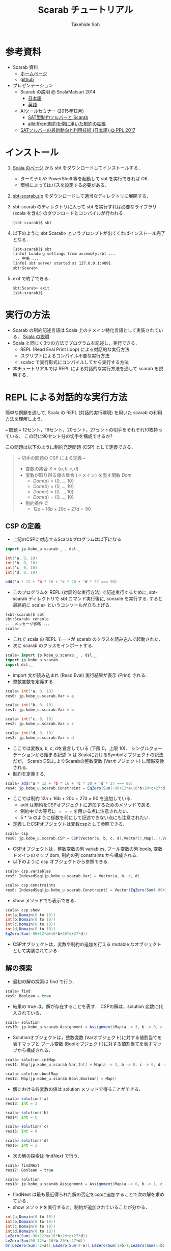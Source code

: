 # -*- coding: utf-8 -*-
#+TITLE: Scarab チュートリアル
#+AUTHOR: Takehide Soh
#+EMAIL: soh@lion.kobe-u.ac.jp
#+OPTIONS: ^:nil H:2 num:t

#+HTML_HEAD: <!-- Global site tag (gtag.js) - Google Analytics -->
#+HTML_HEAD: <script async src="https://www.googletagmanager.com/gtag/js?id=UA-6313627-5"></script>
#+HTML_HEAD: <script>
#+HTML_HEAD:   window.dataLayer = window.dataLayer || [];
#+HTML_HEAD:  function gtag(){dataLayer.push(arguments);}
#+HTML_HEAD:  gtag('js', new Date());
#+HTML_HEAD:  gtag('config', 'UA-6313627-5');
#+HTML_HEAD: </script>

#+HTML_HEAD: <link rel="stylesheet" type="text/css" href="https://www.pirilampo.org/styles/readtheorg/css/htmlize.css"/>
#+HTML_HEAD: <link rel="stylesheet" type="text/css" href="https://www.pirilampo.org/styles/readtheorg/css/readtheorg.css"/>
#+HTML_HEAD: <script src="https://ajax.googleapis.com/ajax/libs/jquery/2.1.3/jquery.min.js"></script>
#+HTML_HEAD: <script src="https://maxcdn.bootstrapcdn.com/bootstrap/3.3.4/js/bootstrap.min.js"></script>
#+HTML_HEAD: <script type="text/javascript" src="https://www.pirilampo.org/styles/lib/js/jquery.stickytableheaders.js"></script>
#+HTML_HEAD: <script type="text/javascript" src="https://www.pirilampo.org/styles/readtheorg/js/readtheorg.js"></script>

#+HTML_HEAD: <style type="text/css">
#+HTML_HEAD: <!--/*--><![CDATA[/*><!--*/
#+HTML_HEAD: #content { max-width: 1200px; }
#+HTML_HEAD:  /*]]>*/-->
#+HTML_HEAD: </style>

#+MACRO: scarabJAR @@html:scarab-v196-s212.jar@@

* 参考資料
  - Scarab 資料
    - [[http://tsoh.org/scarab/][ホームページ]]
    - [[https://github.com/TakehideSoh/Scarab][github]]
  - プレゼンテーション
    - Scarab の説明 @ ScalaMatsuri 2014
      - [[https://tsoh.org/scarab/talks/talk-jp-scalamatsuri.pdf][日本語]]
      - [[https://tsoh.org/scarab/talks/talk-en-scalamatsuri.pdf][英語]]
    - AIツールセミナー (2015年12月)
      - [[https://tsoh.org/scarab/talks/ai-tool-soh-1.pdf][SAT型制約ソルバーと Scarab]]
      - [[https://tsoh.org/scarab/talks/ai-tool-soh-2.pdf][alldiffrent制約を例に用いた制約の拡張]]
    - [[https://tsoh.org/scarab/talks/talk-jp-ppl2017.pdf][SATソルバーの最新動向と利用技術 (日本語) @ PPL 2017]]

* インストール
1. [[https://www.scala-lang.org/download/][Scala のページ]] から sbt をダウンロードしてインストールする．
   - ターミナルや PowerShell 等を起動して sbt を実行できれば OK.
   - 環境によってはパスを設定する必要がある．
2. [[./sbt-scarab.zip][sbt-scarab.zip]] をダウンロードして適当なディレクトリに展開する．
3. sbt-scarab のディレクトリに入って sbt を実行すれば必要なライブラリ
   (scala を含む) のダウンロードとコンパイルが行われる．
   #+BEGIN_SRC sh
   [sbt-scarab]$ sbt 
   #+END_SRC
4. 以下のように sbt:Scarab> というプロンプトが出てくればインストール完了となる．
   #+BEGIN_SRC sh
   [sbt-scarab]$ sbt
   [info] Loading settings from assembly.sbt ...
   ... 中略 ...
   [info] sbt server started at 127.0.0.1:4891
   sbt:Scarab> 
   #+END_SRC
5. exit で終了できる．
   #+BEGIN_SRC sh
   sbt:Scarab> exit 
   [sbt-scarab]$ 
   #+END_SRC

* 実行の方法
  - Scarab の制約記述言語は Scala 上のドメイン特化言語として実装されている． [[file:ref.html][Scala の説明]]
  - Scala と同じく3つの方法でプログラムを記述し，実行できる．
    - REPL (Read Eval Print Loop) による対話的な実行方法
    - スクリプトによるコンパイル不要な実行方法
    - scalac で実行形式にコンパイルしてから実行する方法
  - 本チュートリアルでは REPL による対話的な実行方法を通して scarab を説明する．

* REPL による対話的な実行方法
簡単な例題を通して, Scala の REPL (対話的実行環境) を用いた scarab の利用方法を理解しよう.
#+BEGIN_EXAMPLE html
=== 問題 ===
12セント，16セント，20セント，27セントの切手をそれぞれ10枚持っている．
この時に90セント分の切手を構成できるか?
#+END_EXAMPLE
この問題は以下のように制約充足問題 (CSP) として定義できる．
#+NAME: test
#+BEGIN_QUOTE html
=== 切手の問題の CSP による定義 ===
  - 変数の集合 \(X = \{a, b, c, d\}\)
  - 変数が取り得る値の集合 (ドメイン) を表す関数 \(Dom\)
    - \(Dom(a) = \{0, \ldots, 10\}\)
    - \(Dom(b) = \{0, \ldots, 10\}\)
    - \(Dom(c) = \{0, \ldots, 10\}\)
    - \(Dom(d) = \{0, \ldots, 10\}\)
  - 制約条件 \(C\)
    - \(12a + 16b + 20c + 27d = 90\)
#+END_QUOTE

** CSP の定義
   - 上記のCSPに対応するScarabプログラムは以下になる
#+BEGIN_SRC scala
import jp.kobe_u.scarab._ , dsl._

int('a, 0, 10)
int('b, 0, 10)
int('c, 0, 10)
int('d, 0, 10)

add('a * 12 + 'b * 16 + 'c * 20 + 'd * 27 === 90)
#+END_SRC
- このプログラムを REPL (対話的な実行方法) で記述実行するために, sbt-scarab ディレクトリで sbt コマンド実行後に, console を実行する. すると最終的に scala> というコンソールが立ち上げる. 
#+BEGIN_SRC sh
[sbt-scarab]$ sbt
sbt:Scarab> console
... メッセージ省略 ...
scala> 
#+END_SRC
- これで scala の REPL モードが scarab のクラスを読み込んで起動された．
- 次に scarab のクラスをインポートする. 
#+BEGIN_SRC scala
 scala> import jp.kobe_u.scarab._ , dsl._
 import jp.kobe_u.scarab._
 import dsl._
      #+END_SRC
- import 文が読み込まれ (Read Eval) 実行結果が表示 (Print) される. 
- 整数変数を定義する. 
#+BEGIN_SRC scala
scala> int('a, 0, 10)
res0: jp.kobe_u.scarab.Var = a

scala> int('b, 0, 10)
res1: jp.kobe_u.scarab.Var = b

scala> int('c, 0, 10)
res2: jp.kobe_u.scarab.Var = c

scala> int('d, 0, 10)
res3: jp.kobe_u.scarab.Var = d      
#+END_SRC
- ここでは変数a, b, c, dを宣言している (下限 0，上限 10)． シングルクォーテーションから始まる記述 'x は ScalaにおけるSymbolオブジェクトの記法だが， Scarab DSLによりScarabの整数変数 (Varオブジェクト) に暗黙変換される. 
- 制約を定義する. 
#+BEGIN_SRC scala
scala> add('a * 12 + 'b * 16 + 'c * 20 + 'd * 27 === 90)
res4: jp.kobe_u.scarab.Constraint = EqZero(Sum(-90+12*a+16*b+20*c+27*d))
#+END_SRC
- ここでは制約 12a + 16b + 20c + 27d = 90 を追加している. 
  - add は制約をCSPオブジェクトに追加するためのメソッドである. 
  - 制約中での等号に \(===\) を用いる点に注意されたい. 
  - 5 * 'a のように係数を前にして記述できない点にも注意されたい. 
- 定義したCSPオブジェクトは変数cspとして参照できる. 
#+BEGIN_SRC scala
scala> csp
res8: jp.kobe_u.scarab.CSP = CSP(Vector(a, b, c, d),Vector(),Map(..),Vector(..))
#+END_SRC
- CSPオブジェクトは，整数変数の列 variables, ブール変数の列 bools,
  変数ドメインのマップ dom, 制約の列 constraints から構成される. 
- 以下のように csp オブジェクトから参照できる. 
#+BEGIN_SRC scala
scala> csp.variables
res5: IndexedSeq[jp.kobe_u.scarab.Var] = Vector(a, b, c, d)

scala> csp.constraints
res6: IndexedSeq[jp.kobe_u.scarab.Constraint] = Vector(EqZero(Sum(-90+12*a+16*b+20*c+27*d)))
#+END_SRC
- show メソッドでも表示できる．
#+BEGIN_SRC scala
scala> csp.show
int(a,Domain(0 to 10))
int(b,Domain(0 to 10))
int(c,Domain(0 to 10))
int(d,Domain(0 to 10))
EqZero(Sum(-90+12*a+16*b+20*c+27*d))      
#+END_SRC
- CSPオブジェクトは，変数や制約の追加を行える mutable なオブジェクトとして実装されている．

** 解の探索
- 最初の解の探索は find で行う．
#+BEGIN_SRC scala
scala> find
res9: Boolean = true
#+END_SRC
- 結果の true は，解が存在することを表す． CSPの解は，solution 変数に代入されている．
#+BEGIN_SRC scala
scala> solution
res10: jp.kobe_u.scarab.Assignment = Assignment(Map(a -> 3, b -> 0, c -> 0, d -> 2),Map())
#+END_SRC
- Solutionオブジェクトは，整数変数 (Varオブジェクト)に対する値割当てを表すマップと ブール変数 (Boolオブジェクト)に対する値割当てを表すマップから構成される．
#+BEGIN_SRC scala
scala> solution.intMap
res11: Map[jp.kobe_u.scarab.Var,Int] = Map(a -> 3, b -> 0, c -> 0, d -> 2)

scala> solution.boolMap
res12: Map[jp.kobe_u.scarab.Bool,Boolean] = Map()
#+END_SRC
- 解における各変数の値は solution メソッドで得ることができる．
#+BEGIN_SRC scala
scala> solution('a)
res13: Int = 3

scala> solution('b)
res14: Int = 0

scala> solution('c)
res15: Int = 0

scala> solution('d)
res16: Int = 2     
#+END_SRC
- 次の解の探索は findNext で行う．
#+BEGIN_SRC scala
scala> findNext
res17: Boolean = true

scala> solution
res18: jp.kobe_u.scarab.Assignment = Assignment(Map(a -> 0, b -> 1, c -> 1, d -> 2),Map())
#+END_SRC
- findNext は最も最近得られた解の否定をcspに追加することで次の解を求めている．
- show メソッドを実行すると，制約が追加されていることが分かる．
#+BEGIN_SRC scala
int(a,Domain(0 to 10))
int(b,Domain(0 to 10))
int(c,Domain(0 to 10))
int(d,Domain(0 to 10))
LeZero(Sum(-90+12*a+16*b+20*c+27*d))
LeZero(Sum(90-12*a-16*b-20*c-27*d))
Or(LeZero(Sum(-2+a)),LeZero(Sum(4-a)),LeZero(Sum(1+b)),LeZero(Sum(1-b)),LeZero(Sum(1+c)),LeZero(Sum(1-c)),LeZero(Sum(-1+d)),LeZero(Sum(3-d)))     
#+END_SRC
- ここでこの次の解の探索時には，最初に解を求めた時の学習節を再利用するインクリメンタルSAT解法を行っている．
- Scarab では明示的にSATソルバーを reset しない限り，常に学習節を保持して効率的に求解を行う．
- もう一度 findNext を呼ぶと false が返る．
#+BEGIN_SRC scala
scala> findNext
res22: Boolean = false     
#+END_SRC
- 結果の false は，解が存在しないことを表す． この場合，変数 solution は null になっている．
#+BEGIN_SRC scala
scala> solution
res23: jp.kobe_u.scarab.Assignment = null
#+END_SRC

* スクリプトファイルの読み込み
- CSPをScalaのスクリプトファイルとして定義することもできる．
- 以下がCSPを定義したスクリプトファイルである.
  - [[http://tsoh.org/scarab/sample-scripts/ex-csp.sc]]
#+BEGIN_SRC scala
import jp.kobe_u.scarab._ , dsl._

int('a, 0, 10)
int('b, 0, 10)
int('c, 0, 10)
int('d, 0, 10)
add('a * 12 + 'b * 16 + 'c * 20 + 'd * 27 === 90)
#+END_SRC
- 以下がCSPを定義した後に求解し，解があれば出力するスクリプトファイルである.
  - [[http://tsoh.org/scarab/sample-scripts/ex-csp-solve.sc]]
#+BEGIN_SRC scala
import jp.kobe_u.scarab._ , dsl._

int('a, 0, 10)
int('b, 0, 10)
int('c, 0, 10)
int('d, 0, 10)
add('a * 12 + 'b * 16 + 'c * 20 + 'd * 27 === 90)

if (find) println(solution)
#+END_SRC

- スクリプトファイルは以下のようにREPLから :load コマンドを使用して読
  み込む (カレントディレクトリにファイルがあるものとする)．
#+BEGIN_SRC scala
scala> :load ./ex-csp.sc
Loading ./ex-csp.sc...
import jp.kobe_u.scarab._
import dsl._
res0: jp.kobe_u.scarab.Var = a
res1: jp.kobe_u.scarab.Var = b
res2: jp.kobe_u.scarab.Var = c
res3: jp.kobe_u.scarab.Var = d
res4: jp.kobe_u.scarab.Constraint = EqZero(Sum(-90+12*a+16*b+20*c+27*d))
#+END_SRC
- スクリプトファイルの内容を変更した後，再度読み込みたい場合には，:load の前に reset (scarab のコマンド) を実行し，いったんCSPの定義を消去する必要がある．

#+BEGIN_SRC scala
scala> reset

scala> :load ./ex-csp.sc
Loading ./ex-csp.sc...
import jp.kobe_u.scarab._
import dsl._
res13: jp.kobe_u.scarab.Var = a
res14: jp.kobe_u.scarab.Var = b
res15: jp.kobe_u.scarab.Var = c
res16: jp.kobe_u.scarab.Var = d
res17: jp.kobe_u.scarab.Constraint = EqZero(Sum(-90+12*a+16*b+20*c+27*d))
#+END_SRC

** 練習問題
- 89円分の切手を構成できるかテストしてみよう．

* 簡単な例題
** 部分和問題
#+BEGIN_EXAMPLE html
使いきらなければならない予算が 50 千円あります．
購入できる品物は 2, 3, 5, 8, 13, 21, 34 (単位: 千円) が1つずつです．
ちょうど予算を使い切るような組合せはあるか?
#+END_EXAMPLE
# 集合 {2,3,5,8,13,21,34} の部分集合で， 和が50になるものはあるか?
- この問題は 部分和問題 (Subset sum problem)として知られている問題の例である． 部分和問題はNP-完全である ([[https://ja.wikipedia.org/wiki/%E9%83%A8%E5%88%86%E5%92%8C%E5%95%8F%E9%A1%8C][Wikipedia:部分和問題]])．
- これは，以下の制約充足問題として定式化できる．
#+BEGIN_QUOTE
  - \(X = \{x_2, x_3, x_5, x_8, x_{13}, x_{21}, x_{34}\}\)
  - \(Dom\)
    - \(Dom(x_2) = \{0, 1\}\)
    - \(Dom(x_3) = \{0, 1\}\)
    - \(Dom(x_5) = \{0, 1\}\)
    - \(Dom(x_8) = \{0, 1\}\)
    - \(Dom(x_{13}) = \{0, 1\}\)
    - \(Dom(x_{21}) = \{0, 1\}\)
    - \(Dom(x_{34}) = \{0, 1\}\)
  - \(C\)
    - \(2x_2 + 3x_3 + 5x_5 + 8x_8 + 13x_{13} + 21x_{21} + 34x_{34} = 50\)
#+END_QUOTE
- CSPを記述したファイルは以下のようになる [[https://tsoh.org/scarab/sample-scripts/ex-subsetsum.sc][ex-subsetsum.sc]]
#+BEGIN_SRC scala
import jp.kobe_u.scarab._ , dsl._ 

def define(sum: Int) {
  reset
  boolInt('x(2))
  boolInt('x(3))
  boolInt('x(5))
  boolInt('x(8))
  boolInt('x(13))
  boolInt('x(21))
  boolInt('x(34))
  add('x(2)*2 + 'x(3)*3 + 'x(5)*5 + 'x(8)*8 + 'x(13)*13 + 'x(21)*21 + 'x(34)*34 === sum)
}
#+END_SRC

- boolInt は 0-1 変数の宣言であり， boolInt(x) は int(x, 0, 1) と同一である．
- また上記プログラムでは，直接CSPを記述するのではなく， 関数 define(sum: Int) で和を与えられるようにしている． この場合，利用方法は以下のようになる．
#+BEGIN_SRC scala
scala> :load ./ex-subsetsum.sc
Loading ./ex-subsetsum.sc...
import jp.kobe_u.scarab._
import dsl._
define: (sum: Int)Unit

scala> define(50)

scala> find
res1: Boolean = true

scala> solution
res2: jp.kobe_u.scarab.Assignment = Assignment(Map(x(8) -> 1, x(21) -> 1, x(3) -> 1, x(13) -> 1, x(2) -> 0, x(34) -> 0, x(5) -> 1),Map())
#+END_SRC
- 解が見にくいが，以下のようにすれば見やすくなる．
#+BEGIN_SRC scala
scala> for (x <- csp.variables) println(s"$x ${solution(x)}")
x(2) 0
x(3) 1
x(5) 1
x(8) 1
x(13) 1
x(21) 1
x(34) 0
#+END_SRC
- この解は 3, 5, 8, 13, 21 (単位: 千円) の品物を買えば 50 千円になることを表している．
- 34 千円の品物が入った解が欲しい場合は，以下のように制約を追加して解を求めれば良い．
#+BEGIN_SRC scala
scala> add('x(34) === 1)
res6: jp.kobe_u.scarab.Constraint = EqZero(Sum(-1+x(34)))

scala> find
res7: Boolean = true

scala> solution
res8: jp.kobe_u.scarab.Assignment = Assignment(Map(x(8) -> 0, x(21) -> 0, x(3) -> 1, x(13) -> 1, x(2) -> 0, x(34) -> 1, x(5) -> 0),Map())

scala> for (x <- csp.variables) println(s"$x ${solution(x)}")
x(2) 0
x(3) 1
x(5) 0
x(8) 0
x(13) 1
x(21) 0
x(34) 1
#+END_SRC

*** 練習問題
- 和が40の場合はどうなるか?

** 魔方陣
#+BEGIN_EXAMPLE
1から9の数字を 3×3 に配置し， 各行，各列，各対角線の和がいずれも15になるようにせよ．
#+END_EXAMPLE

- このような配置は魔方陣 (Magic square)と呼ばれる ([[http://ja.wikipedia.org/wiki/%E9%AD%94%E6%96%B9%E9%99%A3][Wikipedia:魔方陣]])．
- 以下のようにCSPとして定式化できる．

#+BEGIN_QUOTE
      - \(X = \cup_{0 \le i,j \le 2} x_{i,j} \)
        - \(x_{0,0}, x_{0,1}, \ldots, x_{2,2}\)
      - \(Dom\)
        - \(Dom(x_{i,j}) = \{1, 9\}\)
      - \(C\)
        - \(alldiff(x_{0,0}, x_{0,1}, \ldots, x_{2,2})\)
        - \( x_{i,0} + x_{i,1} + x_{i,2} = 15 (i = 0, 1, 2) \)
        - \( x_{0,j} + x_{1,j} + x_{2,j} = 15 (j = 0, 1, 2) \)
        - \( x_{0,0} + x_{1,1} + x_{2,2} = 15 \)
        - \( x_{0,2} + x_{1,1} + x_{2,0} = 15 \)
#+END_QUOTE

- ここで alldiff はCSPのグローバル制約の一つ Alldifferent 制約であり，与えられた引数が互いに異なることを表す．
- すなわち alldiff(\(x_1, x_2, \ldots, x_n\)) は \(x_i \ne x_j\) (for all  \(i < j\)) と同じである．
- CSPを記述したファイルは以下のようになる [[file:hoge/files/ex-magicsq.sc][ex-magicsq.sc]]
#+BEGIN_SRC scala
import jp.kobe_u.scarab._ , dsl._

reset
int('x(0,0), 1, 9); int('x(0,1), 1, 9); int('x(0,2), 1, 9)
int('x(1,0), 1, 9); int('x(1,1), 1, 9); int('x(1,2), 1, 9)
int('x(2,0), 1, 9); int('x(2,1), 1, 9); int('x(2,2), 1, 9)
add(alldiff(
  'x(0,0), 'x(0,1), 'x(0,2),
  'x(1,0), 'x(1,1), 'x(1,2),
  'x(2,0), 'x(2,1), 'x(2,2)
))
add('x(0,0) + 'x(0,1) + 'x(0,2) === 15)
add('x(1,0) + 'x(1,1) + 'x(1,2) === 15)
add('x(2,0) + 'x(2,1) + 'x(2,2) === 15)
add('x(0,0) + 'x(1,0) + 'x(2,0) === 15)
add('x(0,1) + 'x(1,1) + 'x(2,1) === 15)
add('x(0,2) + 'x(1,2) + 'x(2,2) === 15)
add('x(0,0) + 'x(1,1) + 'x(2,2) === 15)
add('x(0,2) + 'x(1,1) + 'x(2,0) === 15)
#+END_SRC

- ただこの書き方だともっと大きい魔方陣のプログラムを書くのは大変．
- Scala の制御構造やクラスを利用すればもっと以下のように簡潔に記述できる．
#+BEGIN_SRC scala
import jp.kobe_u.scarab._, dsl._

val xs = for (i <- 1 to 3; j <- 1 to 3) yield int('x(i,j), 1, 9)
add(alldiff(xs))

for (i <- 1 to 3)
  add(Sum((1 to 3).map(j => 'x(i,j))) === 15)
for (j <- 1 to 3)
  add(Sum((1 to 3).map(i => 'x(i,j))) === 15)

add(Sum((1 to 3).map(i => 'x(i,i))) === 15)
add(Sum((1 to 3).map(i => 'x(i,4-i))) === 15)
#+END_SRC

*** 練習問題
    - n x n の魔方陣を記述してみよう．


** 正方形矩形パッキング
#+BEGIN_EXAMPLE
正方形詰込み問題 SP(n,s) は一辺の長さ 1 から n まで1ずつ増加する正方形の集合を
一辺の長さ s の正方形の枠内に重なりなく配置する問題である．
#+END_EXAMPLE


#+attr_html: :width 400px 
[[file:figs/spp15.png]]

- 最も素直なモデリングは整数変数 $x_{i}, y_{i} \in \{0, \ldots, s-i\}$ をそれぞれの正方形 $i~(1 \le i \le n)$ に $(x_{i},~y_{i})$ が正方形 $i$ の左下の座標を指すようにするものである．
- 以下の制約は任意の二つの正方形 $i$ と $j$ (但し $1\le i < j \le n$) が重なることを禁止する．
  - $(x_{i}+i \le x_{j}) \vee (x_{j}+j \le x_{i}) \vee (y_{i}+i \le y_{j}) \vee (y_{j}+j \le y_{i})$

#+BEGIN_SRC scala
import jp.kobe_u.scarab._ , dsl._

val n = 15
val s = 100

var lb = 15
var ub = s
int('m, lb, ub)

for (i <- 1 to n) { 
  int('x(i),0,s-i) 
  int('y(i),0,s-i) 
}

for (i <- 1 to n)
  add(('x(i)+i <= 'm) && ('y(i)+i <= 'm)) 

for (i <- 1 to n; j <- i+1 to n) 
  add(('x(i)+i<='x(j)) || ('x(j)+j<='x(i)) || ('y(i)+i<='y(j)) || ('y(j)+j<='y(i)))

while(lb <= ub && find('m <= ub)) {
  add('m <= ub)
  ub -= 1
  println(ub)
}
#+END_SRC
- 最適化部分は1ずつ下げているが，もっと良い方法がある．

** その他の例題
   - [[http://www.csplib.org/Problems/prob024/][ラングフォード・ペアリング]]
   - プログラム例は [[http://tsoh.org/scarab/examples.html][Scarab の Example]] ページにある．

* COMMENT CEGARを用いたハミルトン閉路問題の解法
#+BEGIN_EXAMPLE
与えられたグラフについて，全ての頂点を一度だけ通る閉路が存在するかどうか調べる問題である．
#+END_EXAMPLE

- 問題サンプル
  - [[file:sample/myciel7.col][myciel7.col]]
  - [[file:sample/myciel3.col][myciel3.col]]

- CEGAR を使った Scarab コードは以下になる．
#+BEGIN_SRC scala
import jp.kobe_u.scarab._ , dsl._
import scala.io.Source

case class Graph(var nodes: Set[Int] = Set.empty, var edges: Set[(Int, Int)] = Set.empty) {

  def edge(n1: Int, n2: Int) = if (n1 < n2) (n1, n2) else (n2, n1)

  private var adjacentMap: Map[Int, Set[Int]] = Map.empty
  private def addAdjacent(n1: Int, n2: Int) =
    adjacentMap += n1 -> (adjacentMap.getOrElse(n1, Set.empty) + n2)

  def addNode(n1: Int) = nodes += n1
  def addEdge(n1: Int, n2: Int) =
    if (n1 != n2) {
      edges += edge(n1, n2)
      addAdjacent(n1, n2)
      addAdjacent(n2, n1)
    }
  def adjacent(n: Int) = adjacentMap(n)
  def adjacentEdge(n: Int) = adjacent(n).map(n2 => edge(n, n2))
}

object Graph {
  def parse(source: Source): Graph = {
    val graph = Graph()
    val re = """e\s+(\d+)\s+(\d+)""".r
    for (line <- source.getLines.map(_.trim)) {
      line match {
        case re(s1, s2) => {
          val n1 = s1.toInt; graph.addNode(n1)
          val n2 = s2.toInt; graph.addNode(n2)
          graph.addEdge(n1, n2)
        }
        case _ =>
      }
    }
    graph
  }
}

def getCycle(node: Int, initial: Int, cycle: List[Int]): List[Int] = {
  val node2: Int = graph.adjacent(node).find(node2 => solver.solution('arc(node, node2)) > 0).get
  if (node2 == initial) node2 :: cycle
  else getCycle(node2, initial, node2 :: cycle)
}

def getCycles: Set[List[Int]] = {
  var cycles: Set[List[Int]] = Set.empty
  var nodes = graph.nodes
  while (!nodes.isEmpty) {
    val node = nodes.head
    val cycle = getCycle(node, node, List(node))
    cycles += cycle
    nodes --= cycle
  }
  cycles
}

def define = {
  for ((n1, n2) <- graph.edges) {
    int('arc(n1, n2), 0, 1)
    int('arc(n2, n1), 0, 1)
    add('arc(n1, n2) + 'arc(n2, n1) <= 1)
  }
  for (n1 <- graph.nodes) {
    val nodes = graph.adjacent(n1).toSeq
    add(Sum(nodes.map(i => 'arc(i, n1))) === 1)
    add(Sum(nodes.map(i => 'arc(n1, i))) === 1)
  }
}

def addBlockingClauses(cycle: List[Int]) {
  val ceArcs = for (edge <- cycle.sliding(2).toList) 
             yield (edge(0), edge(1))
  add(Or(ceArcs.map(i => 'arc(i._1, i._2) <= 0)))
  add(Or(ceArcs.map(i => 'arc(i._2, i._1) <= 0)))
}

val graph = Graph.parse(Source.fromFile(args(0)))

use(new Sat4j("Glucose21"))
use(new NativePBEncoder(csp, satSolver))

define

while (solver.find) {
  val cycles: Set[List[Int]] = getCycles
  if (cycles.size == 1) {
    println("A Hamiltonian Cycle is Found")
	  println(Some(cycles.head).get.mkString(" "))
    System.exit(0)
  } else
    for (cycle <- cycles)
      addBlockingClauses(cycle)
}
println("This Graph has no Hamiltonian Cycle")
#+END_SRC



* その他 Scarab の説明クラスとメソッドの簡単なまとめ
** jar ファイルとソースコード
- scarab を jar ファイルにまとめたものです
- scala -cp scarab-v196-s212.jar などどすることで, scarab を利用できま
  す
- 使用している Scala のバージョンに応じて，以下から適切な scarab jar
   を選択してダウンロードしてください．
   - (for Scala 2.12.*) use [[file:jars/scarab-v196-s212.jar]]
   - (for Scala 2.11.*) use [[file:jars/scarab-v196-s211.jar]]
   - (for Scala 2.10.*) use [[file:jars/scarab-v196-s210.jar]]
   - ソースコードは [[https://github.com/TakehideSoh/Scarab][Github ]]から入手できます．

** Scarab DSL の制約記述に関する構文 (BNF記法)
- *V*, *T*, *C*, *B* を *Var* (整数変数), *Term* (項), *Constraint* (制約), *Bool* (ブール変数) に対応するScarabオブジェクトとする.
- Int, String, Any は Scala のオブジェクトとする．
- 制約に関する Scarab DSL の構文は以下のように定義される．
#+BEGIN_EXAMPLE lisp
 T  ::= V | -T | T + Int | T + T | T - Int | T - T | T * Int | Sum(V, ...) | Sum(Seq(V, ...))  
 V  ::= Var(String, String, ...) | V(Any, ...)
 C  ::= B | T op T | !C | C && C | C || C | alldiff(Seq(T, ...)) |  
       And(C, ...) | And(Seq(C, ...)) | Or(C, ...) | Or(Seq(C, ...))
 op ::= <= | < | => | > | === | !==
 B  ::= Bool(String, String, ...) | B(Any, ...)
#+END_EXAMPLE

** Scarab のクラス図
*** CSPに関係するクラス図
#+HTML:<center>
[[file:figs/class_diagram_csp.png]]
#+HTML:</center>

*** 制約ソルバーに関係するクラス図
#+HTML:<center>
[[file:figs/class_diagram_solver.png]]
#+HTML:</center>


** プログラムの簡単なまとめ
*** 項オブジェクト (Termオブジェクト)
**** 整数変数オブジェクト (Varオブジェクト)
- 整数変数オプジェクトは Var で生成する． 引数にはその名前を与える．
#+BEGIN_SRC scala
scala> val x = Var("x")
x: jp.kobe_u.scarab.Var = x
#+END_SRC
- 名前がない場合は，新しい匿名変数オブジェクトが生成される．
#+BEGIN_SRC scala
scala> val z = Var()
z: jp.kobe_u.scarab.Var = TMP_I_1
#+END_SRC
- Varオブジェクトに添字を与えることで，新しいVarオブジェクトを生成できる． 添字には整数や文字列を使用でき，また複数与えても良い． ただし，添字にScarabの整数変数を用いることはできない．
#+BEGIN_SRC scala
scala> x("book", "apple", 300)
res16: jp.kobe_u.scarab.Var = x(book,apple,300)
#+END_SRC
- Scala の Symbol は，Varオブジェクトに暗黙変換される．
#+BEGIN_SRC scala
scala> 'abc(2)
res19: jp.kobe_u.scarab.Var = abc(2)
#+END_SRC
- Varオブジェクトは後述の項 (Term) オブジェクトの一種である．

**** 和算オブジェクト (Sumオブジェクト)
- Sumオブジェクトは整数変数の加算 ($+$)，減算 ($-$) を表す．
#+BEGIN_SRC scala
scala> Sum('x + 'y)
res21: jp.kobe_u.scarab.Sum = Sum(+x+y)

scala> Sum(- 'x - 'y)
res22: jp.kobe_u.scarab.Sum = Sum(-x-y)

scala> - Sum(- 'x - 'y)
res23: jp.kobe_u.scarab.Sum = Sum(+x+y)
#+END_SRC

*** 制約オブジェクト
- Termオブジェクトと比較演算子 <= ($\le$), <, >= ($\ge$), >, === ($=$),　!== ($\ne$) の組合せで構成される．
#+BEGIN_SRC scala
scala> Sum('x - 'y) <= 3
res25: jp.kobe_u.scarab.Constraint = LeZero(Sum(-3+x-y))
#+END_SRC
- 宣言されると同時に <= 0 の形に正規化される．

*** CSPオブジェクト
- CSPオブジェクトは，制約充足問題を表すオブジェクトである． jp.kobe_u.scarab.dsl._ を import した場合， デフォールトのCSPオブジェクトを変数 csp として参照できる．
**** 整数変数の宣言 (CSPへ整数変数を追加)
     - 整数変数は int メソッドで宣言する． 通常は，下限値と上限値を与える．
#+BEGIN_SRC scala
scala> int('x, 0, 10)
res27: jp.kobe_u.scarab.Var = x
#+END_SRC
     - 飛び飛びのドメインも利用できる．
#+BEGIN_SRC scala
scala> int('y, Seq(1,3,5))
res28: jp.kobe_u.scarab.Var = y
#+END_SRC
- 変数のドメインは，csp.dom メソッドで確認できる．
#+BEGIN_SRC scala
scala> csp.dom('x)
res29: jp.kobe_u.scarab.Domain = Domain(0 to 10)

scala> csp.dom('y)
res30: jp.kobe_u.scarab.Domain = Domain(1,3,5)
#+END_SRC

**** 制約の追加
     - 制約の追加は add メソッドで宣言する．
#+BEGIN_SRC scala
scala> add('x === 'y * 2)
res31: jp.kobe_u.scarab.Constraint = EqZero(Sum(+x-2*y))
#+END_SRC
     - 現時点での変数宣言と制約は show で確認できる．
#+BEGIN_SRC scala
scala> show
int(x,Domain(0 to 10))
int(y,Domain(1,3,5))
EqZero(Sum(+x-2*y))
#+END_SRC

*** 解の探索
    - 最初の解の探索は find で行う．
#+BEGIN_SRC scala
scala> find
res34: Boolean = true
#+END_SRC
    - 結果が true なら解が存在し，false なら存在しない． 見つかった解は solution で表示される．
#+BEGIN_SRC scala
scala> solution
res35: jp.kobe_u.scarab.Assignment = Assignment(Map(x -> 10, y -> 5),Map())
#+END_SRC
    - 変数を solution への引数として与えれば，値が得られる．
#+BEGIN_SRC scala
scala> solution('x)
res37: Int = 10
#+END_SRC
    - find メソッド中では，以下が実行されている．
      - CSPオブジェクトをSAT符号化し，SATソルバーへ節を追加
      - SATソルバーによる解探索を実行
      - SATソルバーが発見した解をCSPの解に復号化
    - 次の解は findNext で求める．
#+BEGIN_SRC scala
scala> findNext
res38: Boolean = true

scala> solution
res39: jp.kobe_u.scarab.Assignment = Assignment(Map(x -> 6, y -> 3),Map())
#+END_SRC
    - findNextメソッド中では，以下が実行されている．
      - 現在の解の否定を表す条件をソルバーに追加
      - 追加したCNFに対し，SATソルバーによる解探索を実行
      - SATソルバーの発見した解をCSPの解に復号化

*** その他
    - SATソルバーを切り替えるには以下のようにする
#+BEGIN_SRC scala
use(new Sat4jPB)
use(new ExtSatSolver("minisat"))
#+END_SRC
    - 外部SATソルバー (ExtSatSolver) の引数には実行パスを入れる．
    - エンコーダを切り替えるには以下のようにする
      - デフォルトは OrderEncoder 
#+BEGIN_SRC scala
use(new NativePBEncoder(csp, satSolver))
use(new LogEncoder(csp, satSolver))
#+END_SRC
    - 各種符号化・機能とSatSolverの対応表は以下になる．
|                     | Sat4j | Sat4jPB | ExtSolver |
|---------------------+-------+---------+-----------|
| OrderEncoder        | o     | o       | o         |
| LogEncorder         | o     | o       | x         |
| NativePBEncoder     | o     | o       | x         |
|---------------------+-------+---------+-----------|
| インクリメンタルSAT | o     | o       | x         |
| 仮説                | o     | o       | x         |
| 極小非充足コア      | o     | x       | x         |
|---------------------+-------+---------+-----------|

